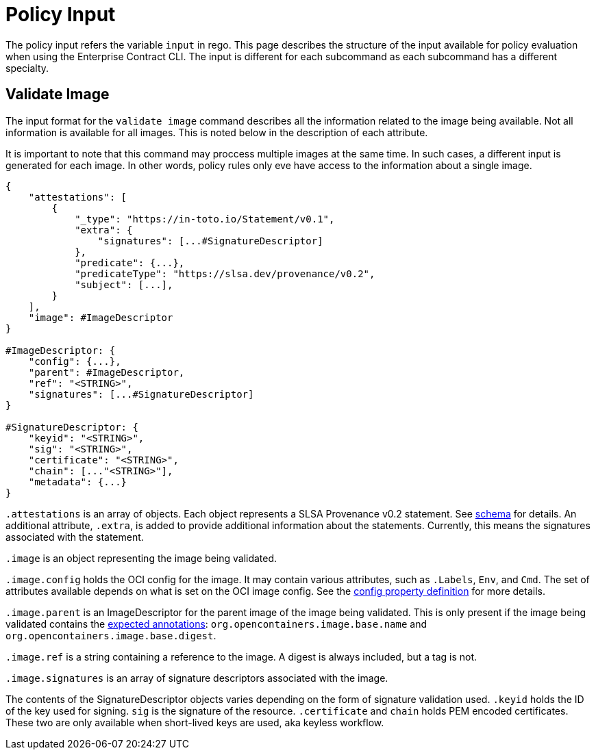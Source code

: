 = Policy Input

The policy input refers the variable `input` in rego. This page describes the structure of the input
available for policy evaluation when using the Enterprise Contract CLI. The input is different for
each subcommand as each subcommand has a different specialty.

== Validate Image

The input format for the `validate image` command describes all the information related to the image
being available. Not all information is available for all images. This is noted below in the
description of each attribute.

It is important to note that this command may proccess multiple images at the same time. In such
cases, a different input is generated for each image. In other words, policy rules only eve have
access to the information about a single image.

[,json]
----
{
    "attestations": [
        {
            "_type": "https://in-toto.io/Statement/v0.1",
            "extra": {
                "signatures": [...#SignatureDescriptor]
            },
            "predicate": {...},
            "predicateType": "https://slsa.dev/provenance/v0.2",
            "subject": [...],
        }
    ],
    "image": #ImageDescriptor
}

#ImageDescriptor: {
    "config": {...},
    "parent": #ImageDescriptor,
    "ref": "<STRING>",
    "signatures": [...#SignatureDescriptor]
}

#SignatureDescriptor: {
    "keyid": "<STRING>",
    "sig": "<STRING>",
    "certificate": "<STRING>",
    "chain": [..."<STRING>"],
    "metadata": {...}
}
----

`.attestations` is an array of objects. Each object represents a SLSA Provenance v0.2 statement. See
https://slsa.dev/provenance/v0.2#schema[schema] for details. An additional attribute, `.extra`, is
added to provide additional information about the statements. Currently, this means the signatures
associated with the statement.

`.image` is an object representing the image being validated.

`.image.config` holds the OCI config for the image. It may contain various attributes, such as
`.Labels`, `Env`, and `Cmd`. The set of attributes available depends on what is set on the OCI image
config. See the https://github.com/opencontainers/image-spec/blob/main/config.md#properties[config property definition] for more details.

`.image.parent` is an ImageDescriptor for the parent image of the image being validated. This is
only present if the image being validated contains the
https://github.com/opencontainers/image-spec/blob/main/annotations.md#pre-defined-annotation-keys[expected annotations]: `org.opencontainers.image.base.name` and
`org.opencontainers.image.base.digest`.

`.image.ref` is a string containing a reference to the image. A digest is always included, but a tag
is not.

`.image.signatures` is an array of signature descriptors associated with the image.

The contents of the SignatureDescriptor objects varies depending on the form of signature validation
used. `.keyid` holds the ID of the key used for signing. `sig` is the signature of the resource.
`.certificate` and `chain` holds PEM encoded certificates. These two are only available when
short-lived keys are used, aka keyless workflow.
